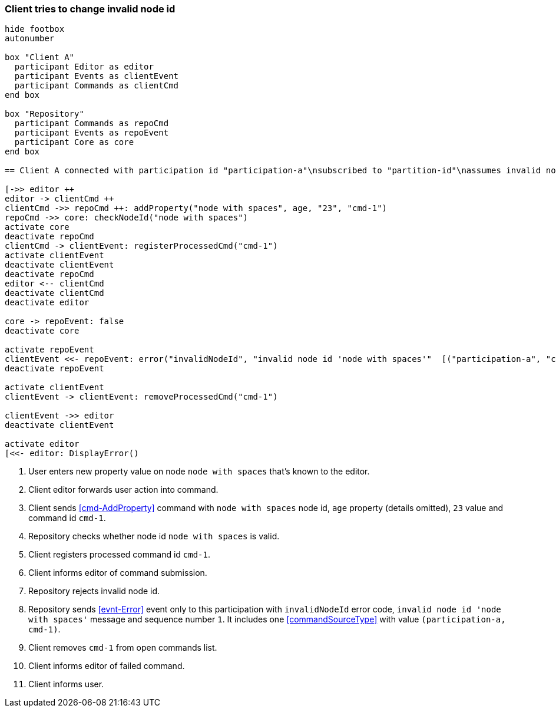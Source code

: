 === Client tries to change invalid node id
[plantuml,changeUnknownNodeFailedCommand,svg]
----
hide footbox
autonumber

box "Client A"
  participant Editor as editor
  participant Events as clientEvent
  participant Commands as clientCmd
end box

box "Repository"
  participant Commands as repoCmd
  participant Events as repoEvent
  participant Core as core
end box

== Client A connected with participation id "participation-a"\nsubscribed to "partition-id"\nassumes invalid nodeA (part of "partition-id") ==

[->> editor ++
editor -> clientCmd ++
clientCmd ->> repoCmd ++: addProperty("node with spaces", age, "23", "cmd-1")
repoCmd ->> core: checkNodeId("node with spaces")
activate core
deactivate repoCmd
clientCmd -> clientEvent: registerProcessedCmd("cmd-1")
activate clientEvent
deactivate clientEvent
deactivate repoCmd
editor <-- clientCmd
deactivate clientCmd
deactivate editor

core -> repoEvent: false
deactivate core

activate repoEvent
clientEvent <<- repoEvent: error("invalidNodeId", "invalid node id 'node with spaces'"  [("participation-a", "cmd-1")], 1)
deactivate repoEvent

activate clientEvent
clientEvent -> clientEvent: removeProcessedCmd("cmd-1")

clientEvent ->> editor
deactivate clientEvent

activate editor
[<<- editor: DisplayError()
----
1. User enters new property value on node `node with spaces` that's known to the editor.
2. Client editor forwards user action into command.
3. Client sends <<cmd-AddProperty>> command with `node with spaces` node id, `age` property (details omitted), `23` value and command id `cmd-1`.
4. Repository checks whether node id `node with spaces` is valid.
5. Client registers processed command id `cmd-1`.
6. Client informs editor of command submission.
7. Repository rejects invalid node id.
8. Repository sends <<evnt-Error>> event only to this participation with `invalidNodeId` error code, `invalid node id 'node with spaces'` message and sequence number `1`.
It includes one <<commandSourceType>> with value `(participation-a, cmd-1)`.
9. Client removes `cmd-1` from open commands list.
10. Client informs editor of failed command.
11. Client informs user.